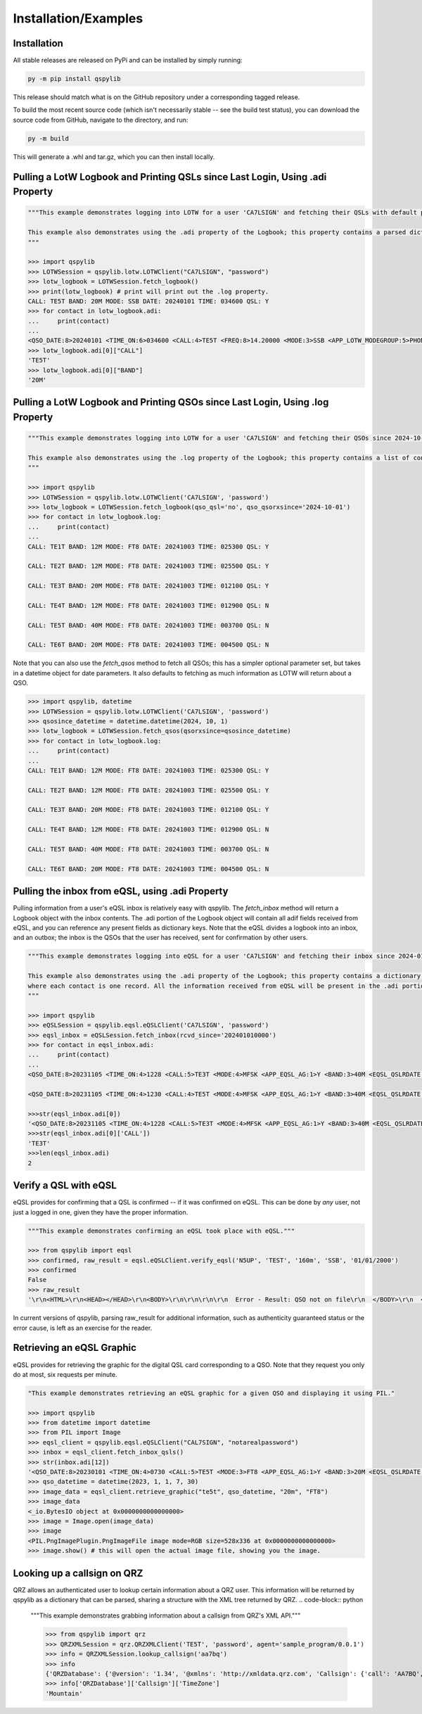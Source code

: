 Installation/Examples
=====================

Installation
*******************
All stable releases are released on PyPi and can be installed by simply running:

.. code-block:: python

    py -m pip install qspylib

This release should match what is on the GitHub repository under a corresponding tagged release.

To build the most recent source code (which isn't necessarily stable -- see the build test status), you can download the source code from GitHub, navigate to the directory, and run:

.. code-block:: python

    py -m build

This will generate a .whl and tar.gz, which you can then install locally.

Pulling a LotW Logbook and Printing QSLs since Last Login, Using .adi Property
*********************************************************************************

.. code-block:: python

	"""This example demonstrates logging into LOTW for a user 'CA7LSIGN' and fetching their QSLs with default parameters. By default, this will only return QSLs received since the last time a logbook was fetched from LOTW.

	This example also demonstrates using the .adi property of the Logbook; this property contains a parsed dictionary of the entire .adi log as received from LotW, and you can reference any present fields as dictionary keys.
	"""

	>>> import qspylib
	>>> LOTWSession = qspylib.lotw.LOTWClient("CA7LSIGN", "password")
	>>> lotw_logbook = LOTWSession.fetch_logbook()
	>>> print(lotw_logbook) # print will print out the .log property.
	CALL: TE5T BAND: 20M MODE: SSB DATE: 20240101 TIME: 034600 QSL: Y
	>>> for contact in lotw_logbook.adi:
	...     print(contact)
	...
	<QSO_DATE:8>20240101 <TIME_ON:6>034600 <CALL:4>TE5T <FREQ:8>14.20000 <MODE:3>SSB <APP_LOTW_MODEGROUP:5>PHONE <APP_LOTW_QSO_TIMESTAMP:20>2024-01-01T03:46:00Z <APP_LOTW_RXQSL:19>2024-11-09 16:10:42 <APP_LOTW_RXQSO:19>2024-10-28 00:47:24 <BAND:3>20M <QSLRDATE:8>20241109 <QSL_RCVD:1>Y <EOR>
	>>> lotw_logbook.adi[0]["CALL"]
	'TE5T'
	>>> lotw_logbook.adi[0]["BAND"]
	'20M'

Pulling a LotW Logbook and Printing QSOs since Last Login, Using .log Property
*********************************************************************************

.. code-block:: python

	"""This example demonstrates logging into LOTW for a user 'CA7LSIGN' and fetching their QSOs since 2024-10-01, and then printing them out.

	This example also demonstrates using the .log property of the Logbook; this property contains a list of contacts, and each contains only very limited information about each QSO (the info as seen here.) The QSL property will "unify" the QSL fields as present in ClubLog, QRZ, LoTW, and eQSL, so it is handy for comparing confirmations between sources.
	"""

	>>> import qspylib
	>>> LOTWSession = qspylib.lotw.LOTWClient('CA7LSIGN', 'password')
	>>> lotw_logbook = LOTWSession.fetch_logbook(qso_qsl='no', qso_qsorxsince='2024-10-01')
	>>> for contact in lotw_logbook.log:
	...     print(contact)
	...
	CALL: TE1T BAND: 12M MODE: FT8 DATE: 20241003 TIME: 025300 QSL: Y

	CALL: TE2T BAND: 12M MODE: FT8 DATE: 20241003 TIME: 025500 QSL: Y

	CALL: TE3T BAND: 20M MODE: FT8 DATE: 20241003 TIME: 012100 QSL: Y

	CALL: TE4T BAND: 12M MODE: FT8 DATE: 20241003 TIME: 012900 QSL: N

	CALL: TE5T BAND: 40M MODE: FT8 DATE: 20241003 TIME: 003700 QSL: N

	CALL: TE6T BAND: 20M MODE: FT8 DATE: 20241003 TIME: 004500 QSL: N

Note that you can also use the `fetch_qsos` method to fetch all QSOs; this has a simpler optional parameter set, but takes in a datetime object for date parameters. It also defaults to fetching as much information as LOTW will return about a QSO.

.. code-block:: python

	>>> import qspylib, datetime
	>>> LOTWSession = qspylib.lotw.LOTWClient('CA7LSIGN', 'password')
	>>> qsosince_datetime = datetime.datetime(2024, 10, 1)
	>>> lotw_logbook = LOTWSession.fetch_qsos(qsorxsince=qsosince_datetime)
	>>> for contact in lotw_logbook.log:
	...     print(contact)
	...
	CALL: TE1T BAND: 12M MODE: FT8 DATE: 20241003 TIME: 025300 QSL: Y

	CALL: TE2T BAND: 12M MODE: FT8 DATE: 20241003 TIME: 025500 QSL: Y

	CALL: TE3T BAND: 20M MODE: FT8 DATE: 20241003 TIME: 012100 QSL: Y

	CALL: TE4T BAND: 12M MODE: FT8 DATE: 20241003 TIME: 012900 QSL: N

	CALL: TE5T BAND: 40M MODE: FT8 DATE: 20241003 TIME: 003700 QSL: N

	CALL: TE6T BAND: 20M MODE: FT8 DATE: 20241003 TIME: 004500 QSL: N

Pulling the inbox from eQSL, using .adi Property
************************************************
Pulling information from a user's eQSL inbox is relatively easy with qspylib. The `fetch_inbox` method will return a Logbook object with the inbox contents.
The .adi portion of the Logbook object will contain all adif fields received from eQSL, and you can reference any present fields as dictionary keys.
Note that the eQSL divides a logbook into an inbox, and an outbox; the inbox is the QSOs that the user has received, sent for confirmation by other users.

.. code-block:: python

	"""This example demonstrates logging into eQSL for a user 'CA7LSIGN' and fetching their inbox since 2024-01-01 00:00, and then printing them out.

	This example also demonstrates using the .adi property of the Logbook; this property contains a dictionary of the entire .adi log as received from eQSL,
	where each contact is one record. All the information received from eQSL will be present in the .adi portion of the Logbook object, unlike the .log portion.
	"""

	>>> import qspylib
	>>> eQSLSession = qspylib.eqsl.eQSLClient('CA7LSIGN', 'password')
	>>> eqsl_inbox = eQSLSession.fetch_inbox(rcvd_since='202401010000')
	>>> for contact in eqsl_inbox.adi:
	...     print(contact)
	...
	<QSO_DATE:8>20231105 <TIME_ON:4>1228 <CALL:5>TE3T <MODE:4>MFSK <APP_EQSL_AG:1>Y <BAND:3>40M <EQSL_QSLRDATE:8>20240120 <EQSL_QSL_RCVD:1>Y <GRIDSQUARE:6>EM17nt <QSL_SENT:1>Y <QSL_SENT_VIA:1>E <RST_SENT:3>+01 <SUBMODE:3>FT4 <TX_PWR:8>100.0000 <EOR>

	<QSO_DATE:8>20231105 <TIME_ON:4>1230 <CALL:4>TE5T <MODE:4>MFSK <APP_EQSL_AG:1>Y <BAND:3>40M <EQSL_QSLRDATE:8>20241015 <EQSL_QSL_RCVD:1>Y <GRIDSQUARE:6>EM12qt <QSL_SENT:1>Y <QSL_SENT_VIA:1>E <RST_SENT:3>-08 <SUBMODE:3>FT4 <EOR>

	>>>str(eqsl_inbox.adi[0])
	'<QSO_DATE:8>20231105 <TIME_ON:4>1228 <CALL:5>TE3T <MODE:4>MFSK <APP_EQSL_AG:1>Y <BAND:3>40M <EQSL_QSLRDATE:8>20240120 <EQSL_QSL_RCVD:1>Y <GRIDSQUARE:6>EM17nt <QSL_SENT:1>Y <QSL_SENT_VIA:1>E <RST_SENT:3>+01 <SUBMODE:3>FT4 <TX_PWR:8>100.0000 <EOR>\n'
	>>>str(eqsl_inbox.adi[0]['CALL'])
	'TE3T'
	>>>len(eqsl_inbox.adi)
	2

Verify a QSL with eQSL
**********************
eQSL provides for confirming that a QSL is confirmed -- if it was confirmed on eQSL. This can be done by *any* user, not just a logged in one, given they have the proper information.

.. code-block:: python

	"""This example demonstrates confirming an eQSL took place with eQSL."""

	>>> from qspylib import eqsl
	>>> confirmed, raw_result = eqsl.eQSLClient.verify_eqsl('N5UP', 'TEST', '160m', 'SSB', '01/01/2000')
	>>> confirmed
	False
	>>> raw_result
	'\r\n<HTML>\r\n<HEAD></HEAD>\r\n<BODY>\r\n\r\n\r\n\r\n  Error - Result: QSO not on file\r\n  </BODY>\r\n  </HTML>\r\n  '

In current versions of qspylib, parsing raw_result for additional information, such as authenticity guaranteed status or the error cause, is left as an exercise for the reader.

Retrieving an eQSL Graphic
**************************
eQSL provides for retrieving the graphic for the digital QSL card corresponding to a QSO. Note that they request you only do at most, six requests per minute.

.. code-block:: python

	"This example demonstrates retrieving an eQSL graphic for a given QSO and displaying it using PIL."

	>>> import qspylib
	>>> from datetime import datetime
	>>> from PIL import Image
	>>> eqsl_client = qspylib.eqsl.eQSLClient("CAL7SIGN", "notarealpassword")
	>>> inbox = eqsl_client.fetch_inbox_qsls()
	>>> str(inbox.adi[12])
	'<QSO_DATE:8>20230101 <TIME_ON:4>0730 <CALL:5>TE5T <MODE:3>FT8 <APP_EQSL_AG:1>Y <BAND:3>20M <EQSL_QSLRDATE:8>20230101 <EQSL_QSL_RCVD:1>Y <GRIDSQUARE:6>EM12em <QSL_SENT:1>Y <QSL_SENT_VIA:1>E <RST_SENT:3>+00 <EOR>\n'
	>>> qso_datetime = datetime(2023, 1, 1, 7, 30)
	>>> image_data = eqsl_client.retrieve_graphic("te5t", qso_datetime, "20m", "FT8")
	>>> image_data
	<_io.BytesIO object at 0x0000000000000000>
	>>> image = Image.open(image_data)
	>>> image
	<PIL.PngImagePlugin.PngImageFile image mode=RGB size=528x336 at 0x0000000000000000>
	>>> image.show() # this will open the actual image file, showing you the image.

Looking up a callsign on QRZ
****************************
QRZ allows an authenticated user to lookup certain information about a QRZ user. This information will be returned by qspylib as a dictionary that can be parsed, sharing a structure with the XML tree returned by QRZ.
.. code-block:: python

	"""This example demonstrates grabbing information about a callsign from QRZ's XML API."""

	>>> from qspylib import qrz
	>>> QRZXMLSession = qrz.QRZXMLClient('TE5T', 'password', agent='sample_program/0.0.1')
	>>> info = QRZXMLSession.lookup_callsign('aa7bq')
	>>> info
	{'QRZDatabase': {'@version': '1.34', '@xmlns': 'http://xmldata.qrz.com', 'Callsign': {'call': 'AA7BQ', 'aliases': 'N6UFT,AA7BQ/DL1,KJ6RK,AA7BQ/HR6', 'dxcc': '291', 'attn': 'AA7BQ', 'fname': 'FRED L', 'name': 'LLOYD', 'addr1': '24 W. Camelback Rd, STE A-488', 'addr2': 'Phoenix', 'state': 'AZ', 'zip': '85013', 'country': 'United States', 'lat': '33.509665', 'lon': '-112.074142', 'grid': 'DM33xm', 'county': 'Maricopa', 'ccode': '271', 'fips': '04013', 'land': 'United States', 'efdate': '2022-04-29', 'expdate': '2030-01-20', 'class': 'E', 'codes': 'HAI', 'qslmgr': 'via QRZ', 'email': 'aa7bq@qrz.com', 'u_views': '345756', 'bio': '12804', 'biodate': '2023-02-17 17:37:29', 'image': 'https://cdn-xml.qrz.com/q/aa7bq/fred1962.jpg', 'imageinfo': '636:800:90801', 'moddate': '2022-10-09 17:32:38', 'MSA': '6200', 'AreaCode': '602', 'TimeZone': 'Mountain', 'GMTOffset': '-7', 'DST': 'N', 'eqsl': '0', 'mqsl': '0', 'cqzone': '3', 'ituzone': '6', 'born': '1953', 'lotw': '0', 'user': 'AA7BQ', 'geoloc': 'user', 'name_fmt': 'FRED L LLOYD'}, 'Session': {'Key': 'nicetrykiddo', 'Count': '539', 'SubExp': 'Mon Sep 15 02:38:30 2025', 'GMTime': 'Sun Nov 24 04:22:11 2024', 'Remark': 'cpu: 0.018s'}}}
	>>> info['QRZDatabase']['Callsign']['TimeZone']
	'Mountain'